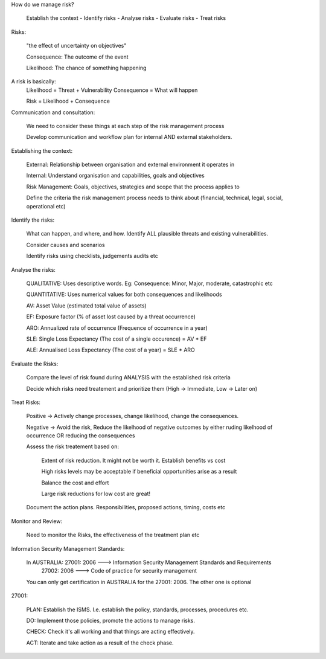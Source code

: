 How do we manage risk?

	Establish the context
	-
	Identify risks
	-
	Analyse risks
	-
	Evaluate risks
	-
	Treat risks

Risks:

	"the effect of uncertainty on objectives"

	Consequence: The outcome of the event

	Likelihood: The chance of something happening

A risk is basically: 
	Likelihood = Threat + Vulnerability
	Consequence = What will happen

	Risk = Likelihood + Consequence

Communication and consultation:

	We need to consider these things at each step of the risk management process

	Develop communication and workflow plan for internal AND external stakeholders.


Establishing the context:
	
	External: Relationship between organisation and external environment it operates in

	Internal: Understand organisation and capabilities, goals and objectives

	Risk Management: Goals, objectives, strategies and scope that the process applies to

	Define the criteria the risk management process needs to think about (financial, technical, legal, social, operational etc)

Identify the risks:

	What can happen, and where, and how. Identify ALL plausible threats and existing vulnerabilities. 

	Consider causes and scenarios

	Identify risks using checklists, judgements audits etc

Analyse the risks:

	QUALITATIVE: Uses descriptive words. Eg: Consequence: Minor, Major, moderate, catastrophic etc

	QUANTITATIVE: Uses numerical values for both consequences and likelihoods


	AV: Asset Value (estimated total value of assets)

	EF: Exposure factor (% of asset lost caused by a threat occurrence)

	ARO: Annualized rate of occurrence (Frequence of occurrence in a year)


	SLE: Single Loss Expectancy (The cost of a single occurence) = AV * EF

	ALE: Annualised Loss Expectancy (The cost of a year) = SLE * ARO

Evaluate the Risks:

	Compare the level of risk found during ANALYSIS with the established risk criteria

	Decide which risks need treatement and prioritize them (High -> Immediate, Low -> Later on)

Treat Risks:

	Positive -> Actively change processes, change likelihood, change the consequences.

	Negative -> Avoid the risk, Reduce the likelhood of negative outcomes by either ruding likelhood of occurrence OR reducing the consequences

	Assess the risk treatement based on:

		Extent of risk reduction. It might not be worth it. Establish benefits vs cost

		High risks levels may be acceptable if beneficial opportunities arise as a result

		Balance the cost and effort

		Large risk reductions for low cost are great!


	Document the action plans. Responsibilities, proposed actions, timing, costs etc

Monitor and Review:

	Need to monitor the Risks, the effectiveness of the treatment plan etc


Information Security Management Standards:

	In AUSTRALIA: 27001: 2006 ---> Information Security Management Standards and Requirements
				  27002: 2006 ---> Code of practice for security management

	You can only get certification in AUSTRALIA for the 27001: 2006. The other one is optional

27001:

	PLAN: Establish the ISMS. I.e. establish the policy, standards, processes, procedures etc.

	DO: Implement those policies, promote the actions to manage risks.

	CHECK: Check it's all working and that things are acting effectively.

	ACT: Iterate and take action as a result of the check phase.


	